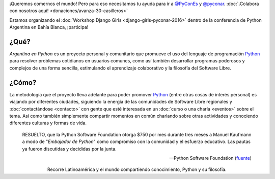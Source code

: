 .. title: Home
.. slug: index
.. date: 2015-03-26 18:23:03 UTC-03:00
.. tags: 
.. category: 
.. link: 
.. description: Argentina en Python es un proyecto personal y comunitario que promueve el uso del lenguaje de programación Python en diferentes países
.. previewimage: /index/logo.thumbnail.png
.. type: text
.. template: notitle.tmpl

.. raw:: html

   <style>
     article.storypage img.logo {
         margin-top: 40px;
	 max-width: 38%;
     }
   </style>


.. class:: alert alert-success

   ¡Queremos comernos el mundo! Pero para eso necesitamos tu ayuda
   para ir a `@PyConEs <https://twitter.com/PyConES>`_ y `@pyconar
   <https://twitter.com/pyconar>`_. :doc:`¡Colabora con nosotros aquí! <donaciones/avanza-30-casilleros>`

.. class:: alert alert-warning

   Estamos organizando el :doc:`Workshop Django Girls
   <django-girls-pyconar-2016>` dentro de la conferencia de
   Python Argentina en Bahía Blanca, ¡participa!
   
..
   .. class:: alert alert-success

      **NOVEDADES**: Nos quedamos 6 meses en Cuenca, Ecuador y
      :doc:`estos son nuestros planes
      <estadia-de-6-meses-en-cuenca-ecuador>`.

..
   .. class:: alert alert-success

      **NOVEDADES**: ¡Se viene el :doc:`Django Girls en Guayaquil <django-girls-guayaquil>`, Ecuador este Sábado 9 de Julio!


   .. class:: alert alert-warning

      ¡Regalanos tu opinión! Ayudanos a sumar más KM y compartir Python
      en más lugares, :doc:`contestando esta encuesta <encuesta>`.

.. image:: /index/logo.thumbnail.png
   :align: right
   :class: logo


¿Qué?
-----

.. class:: lead

*Argentina en Python* es un proyecto personal y comunitario que
promueve el uso del lenguaje de programación Python_ para resolver
problemas cotidianos en usuarios comunes, como así también desarrollar
programas poderosos y complejos de una forma sencilla, estimulando el
aprendizaje colaborativo y la filosofía del Software Libre.

¿Cómo?
------

.. class:: lead

La metodología que el proyecto lleva adelante para poder promover
Python_ (entre otras cosas de interés personal) es viajando por
diferentes ciudades, siguiendo la energía de las comunidades de
Software Libre regionales y :doc:`contactándose <contacto>` con gente
que esté interesada en un :doc:`curso o una charla <eventos>` sobre el
tema. Así como también simplemente compartir momentos en común
charlando sobre otras actividades y conociendo diferentes culturas y
formas de vida.

.. _Python: http://docs.python.org.ar/tutorial/3/real-index.html

.. raw:: html

   <hr style="border-width: 10px 0 0;">


.. epigraph::

   RESUELTO, que la Python Software Foundation otorga $750 por mes
   durante tres meses a Manuel Kaufmann a modo de "*Embajador de
   Python*" como compromiso con la comunidad y el esfuerzo
   educativo. Las pautas ya fueron discutidas y decididas por la
   junta.
   
   -- Python Software Foundation (fuente_)

.. raw:: html

   <style>
     .home-sections {
	 text-decoration: none;
	 color: #333;
     }

     .home-sections > div {
          min-height: 250px;
     }

     .home-sections:hover {
	 opacity: 0.7;
     }

   </style>

   <hr style="border-width: 10px 0 0;">

   <div class="row" style="margin-top: 50px;">
     <a class="home-sections" href="/donde-esta-humitos/">
       <div class="col-md-4 col-sm-6 col-xs-12">
	 <p style="text-align: center"><i class="fa fa-car fa-5x"></p>
	 <h2 style="text-align: center">¿Dónde está <em>humitos</em>?</h2>
	 <p style="text-align: center">¡Enterate dónde estamos y ayudanos a planear nuestra ruta!</p>
       </div>
     </a>

     <a class="home-sections" href="/galeria/">
       <div class="col-md-4 col-sm-6 col-xs-12">
	 <p style="text-align: center"><i class="fa fa-picture-o fa-5x"></p>
	 <h2 style="text-align: center">Fotos</h2>
	 <p style="text-align: center">Galería de fotos de los eventos en los que hemos participado</p>
       </div>
     </a>

     <a class="home-sections" href="/nuestro-zen/">
       <div class="col-md-4 col-sm-6 col-xs-12">
	 <p style="text-align: center"><i class="fa fa-thumbs-o-up fa-5x"></p>
	 <h2 style="text-align: center">Nuestro Zen</h2>
	 <p style="text-align: center">Algunas reglas que seguimos para que el viaje y los eventos sean un éxito</p>
       </div>
     </a>

     <a class="home-sections" href="/quiero-aprender-python/">
       <div class="col-md-4 col-sm-6 col-xs-12">
	 <p style="text-align: center"><i class="fa fa-mortar-board fa-5x"></p>
	 <h2 style="text-align: center">Quiero aprender Python</h2>
	 <p style="text-align: center">Tutoriales y documentación que te ayudarán a aprender Python de forma autodidacta</p>
       </div>
     </a>

     <a class="home-sections" href="/eventos/">
       <div class="col-md-4 col-sm-6 col-xs-12">
	 <p style="text-align: center"><i class="fa fa-calendar fa-5x"></p>
	 <h2 style="text-align: center">Próximos Eventos</h2>
	 <p style="text-align: center">Eventos que estamos organizando a futuro y que nos podés ayudar a coordinar en tu ciudad</p>
       </div>
     </a>

     <a class="home-sections" href="/donaciones/">
       <div class="col-md-4 col-sm-6 col-xs-12">
	 <p style="text-align: center"><i class="fa fa-dollar fa-5x"></p>
	 <h2 style="text-align: center">Donaciones</h2>
	 <p style="text-align: center">Colabora económicamente para ayudarnos a seguir adelante con este proyecto</p>
       </div>
     </a>

   </div>

   <hr style="border-width: 10px 0 0;">

.. template:: bootstrap3/thumbnail-index
   :href: /galeria/django-girls-guayaquil/
   :src: IMG_20160709_141619.jpg
   :title: Django Girls Guayaquil
   :description: Workshop Django Girls

.. template:: bootstrap3/thumbnail-index
   :href: /galeria/django-girls-cuenca/
   :src: DSC_2576_01.jpg
   :title: Django Girls Cuenca
   :description: Workshop Django Girls

.. template:: bootstrap3/thumbnail-index
   :href: /galeria/django-girls-piura/
   :src: DSC_2518_01.jpg
   :title: Django Girls Piura
   :description: Workshop Django Girls


.. class:: lead align-center

   Recorre Latinoamérica y el mundo compartiendo conocimiento, Python
   y su filosofía.

.. _fuente: https://www.python.org/psf/records/board/minutes/2016-02-25/#new-business
